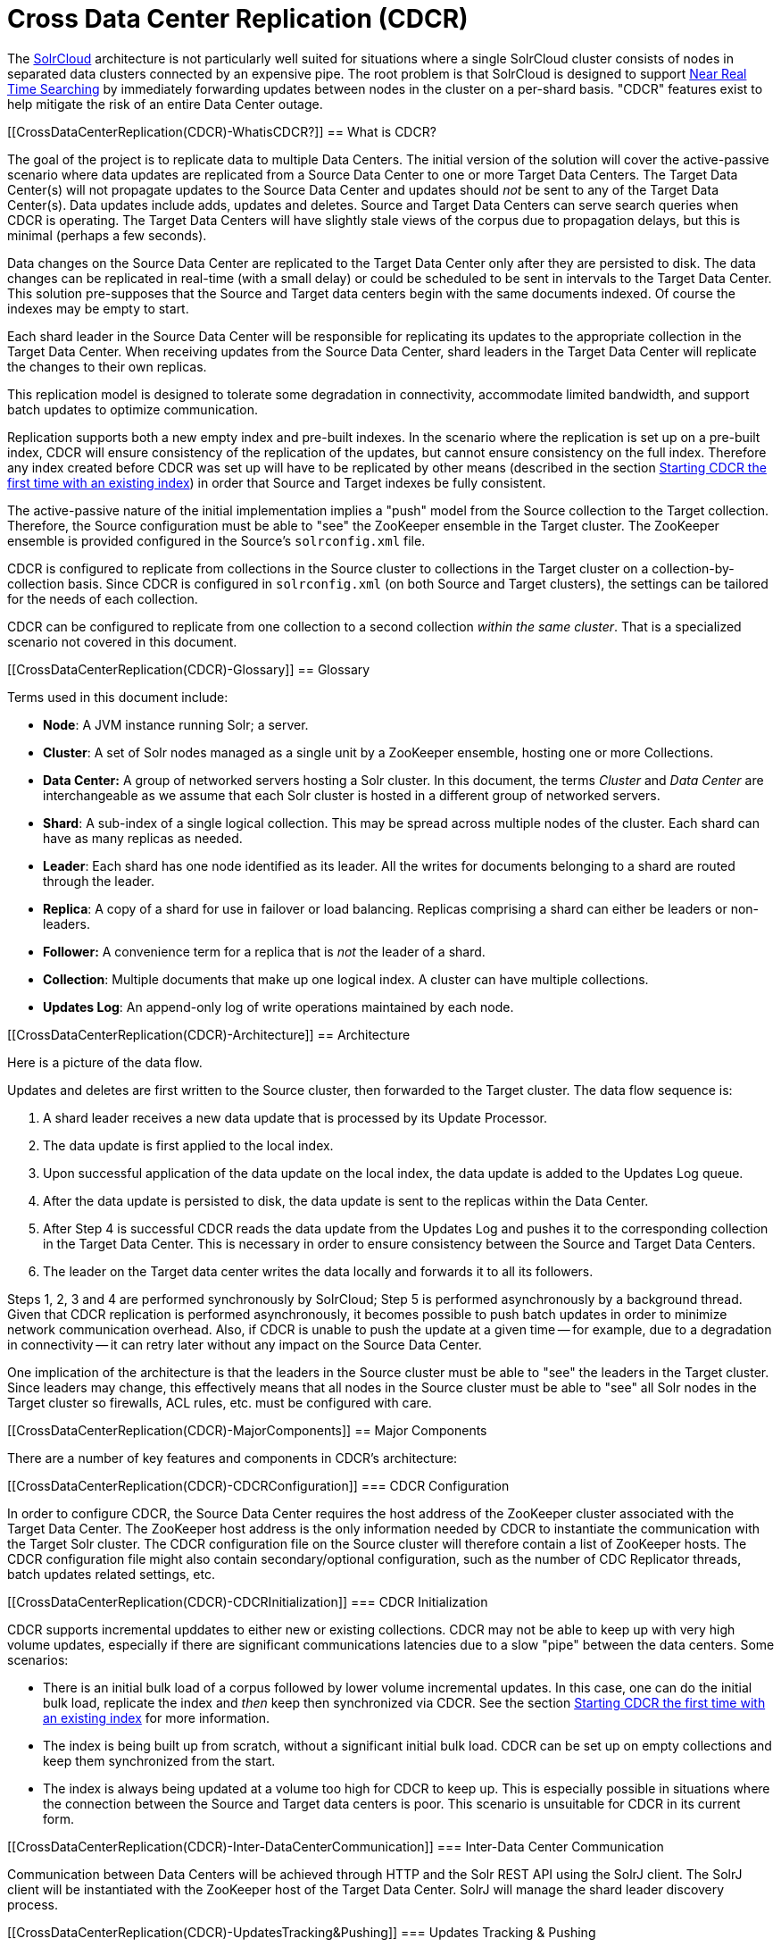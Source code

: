 Cross Data Center Replication (CDCR)
====================================
:toc:
:page-shortname: cross-data-center-replication-cdcr-
:page-permalink: cross-data-center-replication-cdcr-.html

The link:solrcloud.html[SolrCloud] architecture is not particularly well suited for situations where a single SolrCloud cluster consists of nodes in separated data clusters connected by an expensive pipe. The root problem is that SolrCloud is designed to support link:near-real-time-searching.html[Near Real Time Searching] by immediately forwarding updates between nodes in the cluster on a per-shard basis. "CDCR" features exist to help mitigate the risk of an entire Data Center outage.

toc::[]

[[CrossDataCenterReplication(CDCR)-WhatisCDCR?]]
== What is CDCR?

The goal of the project is to replicate data to multiple Data Centers. The initial version of the solution will cover the active-passive scenario where data updates are replicated from a Source Data Center to one or more Target Data Centers. The Target Data Center(s) will not propagate updates to the Source Data Center and updates should _not_ be sent to any of the Target Data Center(s). Data updates include adds, updates and deletes. Source and Target Data Centers can serve search queries when CDCR is operating. The Target Data Centers will have slightly stale views of the corpus due to propagation delays, but this is minimal (perhaps a few seconds).

Data changes on the Source Data Center are replicated to the Target Data Center only after they are persisted to disk. The data changes can be replicated in real-time (with a small delay) or could be scheduled to be sent in intervals to the Target Data Center. This solution pre-supposes that the Source and Target data centers begin with the same documents indexed. Of course the indexes may be empty to start.

Each shard leader in the Source Data Center will be responsible for replicating its updates to the appropriate collection in the Target Data Center. When receiving updates from the Source Data Center, shard leaders in the Target Data Center will replicate the changes to their own replicas.

This replication model is designed to tolerate some degradation in connectivity, accommodate limited bandwidth, and support batch updates to optimize communication.

Replication supports both a new empty index and pre-built indexes. In the scenario where the replication is set up on a pre-built index, CDCR will ensure consistency of the replication of the updates, but cannot ensure consistency on the full index. Therefore any index created before CDCR was set up will have to be replicated by other means (described in the section link:#CrossDataCenterReplication(CDCR)-FirstTime[Starting CDCR the first time with an existing index]) in order that Source and Target indexes be fully consistent.

The active-passive nature of the initial implementation implies a "push" model from the Source collection to the Target collection. Therefore, the Source configuration must be able to "see" the ZooKeeper ensemble in the Target cluster. The ZooKeeper ensemble is provided configured in the Source's `solrconfig.xml` file.

CDCR is configured to replicate from collections in the Source cluster to collections in the Target cluster on a collection-by-collection basis. Since CDCR is configured in `solrconfig.xml` (on both Source and Target clusters), the settings can be tailored for the needs of each collection.

CDCR can be configured to replicate from one collection to a second collection __within the same cluster__. That is a specialized scenario not covered in this document.

[[CrossDataCenterReplication(CDCR)-Glossary]]
== Glossary

Terms used in this document include:

* **Node**: A JVM instance running Solr; a server.
* **Cluster**: A set of Solr nodes managed as a single unit by a ZooKeeper ensemble, hosting one or more Collections.
* *Data Center:* A group of networked servers hosting a Solr cluster. In this document, the terms _Cluster_ and _Data Center_ are interchangeable as we assume that each Solr cluster is hosted in a different group of networked servers.
* **Shard**: A sub-index of a single logical collection. This may be spread across multiple nodes of the cluster. Each shard can have as many replicas as needed.
* **Leader**: Each shard has one node identified as its leader. All the writes for documents belonging to a shard are routed through the leader.
* **Replica**: A copy of a shard for use in failover or load balancing. Replicas comprising a shard can either be leaders or non-leaders.
* *Follower:* A convenience term for a replica that is _not_ the leader of a shard.
* **Collection**: Multiple documents that make up one logical index. A cluster can have multiple collections.
* **Updates Log**: An append-only log of write operations maintained by each node.

[[CrossDataCenterReplication(CDCR)-Architecture]]
== Architecture

Here is a picture of the data flow.

Updates and deletes are first written to the Source cluster, then forwarded to the Target cluster. The data flow sequence is:

1.  A shard leader receives a new data update that is processed by its Update Processor.
2.  The data update is first applied to the local index.
3.  Upon successful application of the data update on the local index, the data update is added to the Updates Log queue.
4.  After the data update is persisted to disk, the data update is sent to the replicas within the Data Center.
5.  After Step 4 is successful CDCR reads the data update from the Updates Log and pushes it to the corresponding collection in the Target Data Center. This is necessary in order to ensure consistency between the Source and Target Data Centers.
6.  The leader on the Target data center writes the data locally and forwards it to all its followers.

Steps 1, 2, 3 and 4 are performed synchronously by SolrCloud; Step 5 is performed asynchronously by a background thread. Given that CDCR replication is performed asynchronously, it becomes possible to push batch updates in order to minimize network communication overhead. Also, if CDCR is unable to push the update at a given time -- for example, due to a degradation in connectivity -- it can retry later without any impact on the Source Data Center.

One implication of the architecture is that the leaders in the Source cluster must be able to "see" the leaders in the Target cluster. Since leaders may change, this effectively means that all nodes in the Source cluster must be able to "see" all Solr nodes in the Target cluster so firewalls, ACL rules, etc. must be configured with care.

[[CrossDataCenterReplication(CDCR)-MajorComponents]]
== Major Components

There are a number of key features and components in CDCR’s architecture:

[[CrossDataCenterReplication(CDCR)-CDCRConfiguration]]
=== CDCR Configuration

In order to configure CDCR, the Source Data Center requires the host address of the ZooKeeper cluster associated with the Target Data Center. The ZooKeeper host address is the only information needed by CDCR to instantiate the communication with the Target Solr cluster. The CDCR configuration file on the Source cluster will therefore contain a list of ZooKeeper hosts. The CDCR configuration file might also contain secondary/optional configuration, such as the number of CDC Replicator threads, batch updates related settings, etc.

[[CrossDataCenterReplication(CDCR)-CDCRInitialization]]
=== CDCR Initialization

CDCR supports incremental upddates to either new or existing collections. CDCR may not be able to keep up with very high volume updates, especially if there are significant communications latencies due to a slow "pipe" between the data centers. Some scenarios:

* There is an initial bulk load of a corpus followed by lower volume incremental updates. In this case, one can do the initial bulk load, replicate the index and _then_ keep then synchronized via CDCR. See the section link:#CrossDataCenterReplication(CDCR)-FirstTime[Starting CDCR the first time with an existing index] for more information.
* The index is being built up from scratch, without a significant initial bulk load. CDCR can be set up on empty collections and keep them synchronized from the start.
* The index is always being updated at a volume too high for CDCR to keep up. This is especially possible in situations where the connection between the Source and Target data centers is poor. This scenario is unsuitable for CDCR in its current form.

[[CrossDataCenterReplication(CDCR)-Inter-DataCenterCommunication]]
=== Inter-Data Center Communication

Communication between Data Centers will be achieved through HTTP and the Solr REST API using the SolrJ client. The SolrJ client will be instantiated with the ZooKeeper host of the Target Data Center. SolrJ will manage the shard leader discovery process.

[[CrossDataCenterReplication(CDCR)-UpdatesTracking&Pushing]]
=== Updates Tracking & Pushing

CDCR replicates data updates from the Source to the Target Data Center by leveraging the Updates Log.

A background thread regularly checks the Updates Log for new entries, and then forwards them to the Target Data Center. The thread therefore needs to keep a checkpoint in the form of a pointer to the last update successfully processed in the Updates Log. Upon acknowledgement from the Target Data Center that updates have been successfully processed, the Updates Log pointer is updated to reflect the current checkpoint.

This pointer must be synchronized across all the replicas. In the case where the leader goes down and a new leader is elected, the new leader will be able to resume replication from the last update by using this synchronized pointer. The strategy to synchronize such a pointer across replicas will be explained next.

If for some reason, the Target Data Center is offline or fails to process the updates, the thread will periodically try to contact the Target Data Center and push the updates.

[[CrossDataCenterReplication(CDCR)-SynchronizationofUpdateCheckpoints]]
=== Synchronization of Update Checkpoints

A reliable synchronization of the update checkpoints between the shard leader and shard replicas is critical to avoid introducing inconsistency between the Source and Target Data Centers. Another important requirement is that the synchronization must be performed with minimal network traffic to maximize scalability.

In order to achieve this, the strategy is to:

* Uniquely identify each update operation. This unique identifier will serve as pointer.
* Rely on two storages: an ephemeral storage on the Source shard leader, and a persistent storage on the Target cluster.

The shard leader in the Source cluster will be in charge of generating a unique identifier for each update operation, and will keep a copy of the identifier of the last processed updates in memory. The identifier will be sent to the Target cluster as part of the update request. On the Target Data Center side, the shard leader will receive the update request, store it along with the unique identifier in the Updates Log, and replicate it to the other shards.

SolrCloud is already providing a unique identifier for each update operation, i.e., a “version” number. This version number is generated using a time-based lmport clock which is incremented for each update operation sent. This provides an “happened-before” ordering of the update operations that will be leveraged in (1) the initialization of the update checkpoint on the Source cluster, and in (2) the maintenance strategy of the Updates Log.

The persistent storage on the Target cluster is used only during the election of a new shard leader on the Source cluster. If a shard leader goes down on the Source cluster and a new leader is elected, the new leader will contact the Target cluster to retrieve the last update checkpoint and instantiate its ephemeral pointer. On such a request, the Target cluster will retrieve the latest identifier received across all the shards, and send it back to the Source cluster. To retrieve the latest identifier, every shard leader will look up the identifier of the first entry in its Update Logs and send it back to a coordinator. The coordinator will have to select the highest among them.

This strategy does not require any additional network traffic and ensures reliable pointer synchronization. Consistency is principally achieved by leveraging SolrCloud. The update workflow of SolrCloud ensures that every update is applied to the leader but also to any of the replicas. If the leader goes down, a new leader is elected. During the leader election, a synchronization is performed between the new leader and the other replicas. As a result, this ensures that the new leader has a consistent Update Logs with the previous leader. Having a consistent Updates Log means that:

* On the Source cluster, the update checkpoint can be reused by the new leader.
* On the Target cluster, the update checkpoint will be consistent between the previous and new leader. This ensures the correctness of the update checkpoint sent by a newly elected leader from the Target cluster.

[[CrossDataCenterReplication(CDCR)-MaintenanceofUpdatesLog]]
=== Maintenance of Updates Log

The CDCR replication logic requires modification to the maintenance logic of the Updates Log on the Source Data Center. Initially, the Updates Log acts as a fixed size queue, limited to 100 update entries. In the CDCR scenario, the Update Logs must act as a queue of variable size as they need to keep track of all the updates up through the last processed update by the Target Data Center. Entries in the Update Logs are removed only when all pointers (one pointer per Target Data Center) are after them.

If the communication with one of the Target Data Center is slow, the Updates Log on the Source Data Center can grow to a substantial size. In such a scenario, it is necessary for the Updates Log to be able to efficiently find a given update operation given its identifier. Given that its identifier is an incremental number, it is possible to implement an efficient search strategy. Each transaction log file contains as part of its filename the version number of the first element. This is used to quickly traverse all the transaction log files and find the transaction log file containing one specific version number.

[[CrossDataCenterReplication(CDCR)-Monitoring]]
=== Monitoring

CDCR provides the following monitoring capabilities over the replication operations:

* Monitoring of the outgoing and incoming replications, with information such as the Source and Target nodes, their status, etc.
* Statistics about the replication, with information such as operations (add/delete) per second, number of documents in the queue, etc.

Information about the lifecycle and statistics will be provided on a per-shard basis by the CDC Replicator thread. The CDCR API can then aggregate this information an a collection level.

[[CrossDataCenterReplication(CDCR)-CDCReplicator]]
=== CDC Replicator

The CDC Replicator is a background thread that is responsible for replicating updates from a Source Data Center to one or more Target Data Centers. It will also be responsible in providing monitoring information on a per-shard basis. As there can be a large number of collections and shards in a cluster, we will use a fixed-size pool of CDC Replicator threads that will be shared across shards.

[[CrossDataCenterReplication(CDCR)-Limitations]]
=== Limitations

The current design of CDCR has some limitations. CDCR will continue to evolve over time and many of these limitations will be addressed. Among them are:

* CDCR is unlikely to be satisfactory for bulk-load situations where the update rate is high, especially if the bandwidth between the Source and Target clusters is restricted. In this scenario, the initial bulk load should be performed, the Source and Target data centers synchronized and CDCR be utilized for incremental updates.
* CDCR is currently only active-passive; data is pushed from the Source cluster to the Target cluster. There is active work being done in this area in the 6x code line to remove this limitation.

[[CrossDataCenterReplication(CDCR)-Configuration]]
== Configuration

The Source and Target configurations differ in the case of the data centers being in separate clusters. "Cluster" here means separate ZooKeeper ensembles controlling disjoint Solr instances. Whether these data centers are physically separated or not is immaterial for this discussion.

[[CrossDataCenterReplication(CDCR)-Configuration.1]]
=== [[CrossDataCenterReplication(CDCR)-Configuration]]

[[CrossDataCenterReplication(CDCR)-SourceConfiguration]]
=== Source Configuration

Here is a sample of a Source configuration file, a section in `solrconfig.xml`. The presence of the <replica> section causes CDCR to use this cluster as the Source and should not be present in the Target collections in the cluster-to-cluster case. Details about each setting are after the two examples:

[source,xml]
----
<requestHandler name="/cdcr" class="solr.CdcrRequestHandler">
  <lst name="replica">
    <str name="zkHost">10.240.18.211:2181</str>
    <str name="Source">collection1</str>
    <str name="Target">collection1</str>
  </lst>
  
  <lst name="replicator">
    <str name="threadPoolSize">8</str>
    <str name="schedule">1000</str>
    <str name="batchSize">128</str>
  </lst>

  <lst name="updateLogSynchronizer">
    <str name="schedule">1000</str>
  </lst>
</requestHandler>
 
<!-- Modify the <updateLog> section of your existing <updateHandler> 
     in your config as below -->
<updateHandler class="solr.DirectUpdateHandler2">
  <updateLog class="solr.CdcrUpdateLog">
    <str name="dir">${solr.ulog.dir:}</str>
    <!--Any parameters from the original <updateLog> section -->
  </updateLog>
</updateHandler>
----

[[CrossDataCenterReplication(CDCR)-TargetConfiguration]]
=== Target Configuration

Here is a typical Target configuration.

Target instance must configure an update processor chain that is specific to CDCR. The update processor chain must include the **CdcrUpdateProcessorFactory**. The task of this processor is to ensure that the version numbers attached to update requests coming from a CDCR Source SolrCloud are reused and not overwritten by the Target. A properly configured Target configuration looks similar to this.

[source,xml]
----
<requestHandler name="/cdcr" class="solr.CdcrRequestHandler">
  <lst name="buffer">
    <str name="defaultState">disabled</str>
  </lst>
</requestHandler>

<requestHandler name="/update" class="solr.UpdateRequestHandler">
  <lst name="defaults">
    <str name="update.chain">cdcr-processor-chain</str>
  </lst>
</requestHandler>

<updateRequestProcessorChain name="cdcr-processor-chain">
  <processor class="solr.CdcrUpdateProcessorFactory"/>
  <processor class="solr.RunUpdateProcessorFactory"/>
</updateRequestProcessorChain>

<!-- Modify the <updateLog> section of your existing <updateHandler> in your 
    config as below -->
<updateHandler class="solr.DirectUpdateHandler2">
  <updateLog class="solr.CdcrUpdateLog">
    <str name="dir">${solr.ulog.dir:}</str>
    <!--Any parameters from the original <updateLog> section -->
  </updateLog>
</updateHandler>
----

[[CrossDataCenterReplication(CDCR)-ConfigurationDetails]]
=== Configuration Details

The configuration details, defaults and options are as follows:

[[CrossDataCenterReplication(CDCR)-TheReplicaElement]]
==== The Replica Element

CDCR can be configured to forward update requests to one or more replicas. A replica is defined with a “replica” list as follows:

[width="100%",cols="25%,25%,25%,25%",options="header",]
|=============================================================================================================================================================================
|Parameter |Required |Default |Description
|zkHost |Yes |none |The host address for ZooKeeper of the Target SolrCloud. Usually this is a comma-separated list of addresses to each node in the Target ZooKeeper ensemble.
|Source |Yes |none |The name of the collection on the Source SolrCloud to be replicated.
|Target |Yes |none |The name of the collection on the Target SolrCloud to which updates will be forwarded.
|=============================================================================================================================================================================

[[CrossDataCenterReplication(CDCR)-TheReplicatorElement]]
==== The Replicator Element

The CDC Replicator is the component in charge of forwarding updates to the replicas. The replicator will monitor the update logs of the Source collection and will forward any new updates to the Target collection. The replicator uses a fixed thread pool to forward updates to multiple replicas in parallel. If more than one replica is configured, one thread will forward a batch of updates from one replica at a time in a round-robin fashion. The replicator can be configured with a “replicator” list as follows:

[width="100%",cols="25%,25%,25%,25%",options="header",]
|=====================================================================================================================================================================================================
|Parameter |Required |Default |Description
|threadPoolSize |No |2 |The number of threads to use for forwarding updates. One thread per replica is recommended.
|schedule |No |10 |The delay in milliseconds for the monitoring the update log(s).
|batchSize |No |128 |The number of updates to send in one batch. The optimal size depends on the size of the documents. Large batches of large documents can increase your memory usage significantly.
|=====================================================================================================================================================================================================

[[CrossDataCenterReplication(CDCR)-TheupdateLogSynchronizerElement]]
==== The updateLogSynchronizer Element

Expert: Non-leader nodes need to synchronize their update logs with their leader node from time to time in order to clean deprecated transaction log files. By default, such a synchronization process is performed every minute. The schedule of the synchronization can be modified with a “updateLogSynchronizer” list as follows:

[width="100%",cols="25%,25%,25%,25%",options="header",]
|=================================================================================
|Parameter |Required |Default |Description
|schedule |No |60000 |The delay in milliseconds for synchronizing the updates log.
|=================================================================================

[[CrossDataCenterReplication(CDCR)-TheBufferElement]]
==== The Buffer Element

CDCR is configured by default to buffer any new incoming updates. When buffering updates, the updates log will store all the updates indefinitely. Replicas do not need to buffer updates, and it is recommended to disable buffer on the Target SolrCloud. The buffer can be disabled at startup with a “buffer” list and the parameter “defaultState” as follows:

[width="100%",cols="25%,25%,25%,25%",options="header",]
|==============================================================
|Parameter |Required |Default |Description
|defaultState |No |enabled |The state of the buffer at startup.
|==============================================================

[[CrossDataCenterReplication(CDCR)-CDCRAPI]]
== CDCR API

The CDCR API is used to control and monitor the replication process. Control actions are performed at a collection level, i.e., by using the following base URL for API calls: http://<hostname>:<port>/solr/<collection>. Monitor actions are performed at a core level, i.e., by using the following base URL for API calls: link:[http://<hostname>:<port>/solr/<core]>.

Currently, none of the CDCR API calls have parameters.

[[CrossDataCenterReplication(CDCR)-APIEntryPoints(Control)]]
=== API Entry Points (Control)

`collection/cdcr?action=STATUS`: link:#CrossDataCenterReplication(CDCR)-STATUS[Returns the current state] of CDCR. `collection/cdcr?action=START`: link:#CrossDataCenterReplication(CDCR)-START[Starts CDCR] replication `collection/cdcr?action=STOPPED`: link:#CrossDataCenterReplication(CDCR)-STOPPED[Stops CDCR] replication. `collection/cdcr?action=ENABLEBUFFER`: link:#CrossDataCenterReplication(CDCR)-ENABLEBUFFER[Enables the buffering] of updates. `collection/cdcr?action=DISABLEBUFFER`: link:#CrossDataCenterReplication(CDCR)-DISABLEBUFFER[Disables the buffering] of updates.

[[CrossDataCenterReplication(CDCR)-APIEntryPoints(Monitoring)]]
=== API Entry Points (Monitoring)

`core/cdcr?action=QUEUES`: link:#CrossDataCenterReplication(CDCR)-QUEUES[Fetches statistics about the queue] for each replica and about the update logs. `core/cdcr?action=OPS`: link:#CrossDataCenterReplication(CDCR)-OPS[Fetches statistics about the replication performance] (operations per second) for each replica `core/cdcr?action=ERRORS`: link:#CrossDataCenterReplication(CDCR)-ERRORS[Fetches statistics and other information about replication errors] for each replica.

[[CrossDataCenterReplication(CDCR)-ControlCommands]]
=== Control Commands

`/collection/cdcr?action=STATUS`

*Input*

*Query Parameters:* There are no parameters to this command.

*Output*

*Output Content*

The current state of the CDCR, which includes the state of the replication process and the state of the buffer.

*Examples*

**Input**: There are no parameters to this command.

[source,java]
----
 http://localhost:8983/solr/collection/cdcr?action=STATUS
----

*Output*

[source,java]
----
{
  "responseHeader": {
  "status": 0,
  "QTime": 0
  },
  "status": {
  "process": "stopped",
  "buffer": "enabled"
  }
}  
----

`/collection/cdcr?action=ENABLEBUFFER`

*Input*

*Query Parameters:* There are no parameters to this command.

*Output*

*Output Content*

The status of the process and an indication of whether the buffer is enabled

*Examples*

*Input* This command enables the buffer, there are no parameters.

[source,java]
----
 http://localhost:8983/solr/collection/cdcr?action=ENABLEBUFFER
----

*Output*

[source,java]
----
{
  "responseHeader": {
  "status": 0,
  "QTime": 0
  },
  "status": {
  "process": "started",
  "buffer": "enabled"
  }
}
----

`/collection/cdcr?action=DISABLEBUFFER`

*Input*

*Query Parameters:* There are no parameters to this command

*Output*

*Output Content:* The status of CDCR and an indication that the buffer is disabled.

*Examples*

*Input:* This command disables buffering

[source,java]
----
http://localhost:8983/solr/collection/cdcr?action=DISABLEBUFFER
----

*Output:* The status of CDCR and an indication that the buffer is disabled.

[source,java]
----
{
  "responseHeader": {
  "status": 0,
  "QTime": 0
  },
  "status": {
  "process": "started",
  "buffer": "disabled"
  }
}
----

`/collection/cdcr?action=START`

*Input*

*Query Parameters:* There are no parameters for this action

*Output*

*Output Content:* Confirmation that CDCR is started and the status of buffering

*Examples*

*Input*

[source,java]
----
http://localhost:8983/solr/collection/cdcr?action=START
----

*Output*

[source,java]
----
{
  "responseHeader": {
  "status": 0,
  "QTime": 0
  },
  "status": {
  "process": "started",
  "buffer": "enabled"
  }
}
----

`/collection/cdcr?action=STOPPED`

*Input*

*Query Parameters:* There are no parameters for this command.

*Output*

*Output Content:* The status of CDCR, including the confirmation that CDCR is stopped

*Examples*

*Input*

[source,java]
----
 http://localhost:8983/solr/collection/cdcr?action=STOPPED
----

*Output*

[source,java]
----
{
  "responseHeader": {
  "status": 0,
  "QTime": 0
  },
  "status": {
  "process": "stopped",
  "buffer": "enabled"
  }
}
----

[[CrossDataCenterReplication(CDCR)-Monitoringcommands]]
=== Monitoring commands

`/core/cdcr?action=QUEUES`

*Input*

*Query Parameters:* There are no parameters for this command

*Output*

*Output Content*

The output is composed of a list “queues” which contains a list of (ZooKeeper) Target hosts, themselves containing a list of Target collections. For each collection, the current size of the queue and the timestamp of the last update operation successfully processed is provided. The timestamp of the update operation is the original timestamp, i.e., the time this operation was processed on the Source SolrCloud. This allows an estimate the latency of the replication process.

The “queues” object also contains information about the updates log, such as the size (in bytes) of the updates log on disk (“tlogTotalSize”), the number of transaction log files (“tlogTotalCount”) and the status of the updates log synchronizer (“updateLogSynchronizer”).

*Examples*

*Input*

[source,java]
----
 http://localhost:8983/solr/core/cdcr?action=QUEUES
----

*Output*

[source,java]
----
{
  responseHeader={
    status=0,
    QTime=1
  },
  queues={
    127.0.0.1: 40342/solr={
    Target_collection={
        queueSize=104,
        lastTimestamp=2014-12-02T10: 32: 15.879Z
      }
    }
  },
  tlogTotalSize=3817,
  tlogTotalCount=1,
  updateLogSynchronizer=stopped
}
----

`/core/cdcr?action=OPS`

*Input*

*Query Parameters:* There are no parameters for this command.

*Output*

*Output Content:* The output is composed of a list “operationsPerSecond” which contains a list of (ZooKeeper) Target hosts, themselves containing a list of Target collections. For each collection, the average number of processed operations per second since the start of the replication process is provided. The operations are further broken down into two groups: add and delete operations.

*Examples*

*Input*

[source,java]
----
 http://localhost:8983/solr/collection/cdcr?action=OPS
----

*Output*

[source,java]
----
{
  responseHeader={
    status=0,
    QTime=1
  },
  operationsPerSecond={
    127.0.0.1: 59661/solr={
      Target_collection={
          all=297.102944952749052,
          adds=297.102944952749052,
          deletes=0.0
      }
    }
  }
}
----

`/core/cdcr?action=ERRORS`

*Input*

*Query Parameters:* There are no parameters for this command.

*Output*

*Output Content:* The output is composed of a list “errors” which contains a list of (ZooKeeper) Target hosts, themselves containing a list of Target collections. For each collection, information about errors encountered during the replication is provided, such as the number of consecutive errors encountered by the replicator thread, the number of bad requests or internal errors since the start of the replication process, and a list of the last errors encountered ordered by timestamp.

*Examples*

*Input*

[source,java]
----
 http://localhost:8983/solr/collection/cdcr?action=ERRORS
----

*Output*

[source,java]
----
{
  responseHeader={
    status=0,
    QTime=2
  },
  errors={
    127.0.0.1: 36872/solr={
      Target_collection={
        consecutiveErrors=3,
        bad_request=0,
        internal=3,
        last={
          2014-12-02T11: 04: 42.523Z=internal,
          2014-12-02T11: 04: 39.223Z=internal,
          2014-12-02T11: 04: 38.22Z=internal
        }
      }
    }
  }
}
----

[[CrossDataCenterReplication(CDCR)-InitialStartup]]
== Initial Startup

This is a general approach for initializing CDCR in a production environment based upon an approach taken by the initial working installation of CDCR and generously contributed to illustrate a "real world" scenario. NOTE: The configuration snippets below illustrate specific points of configuration, you _must_ configure your Source and Target configurations installation at link:#CrossDataCenterReplication(CDCR)-Configuration[Configuration:]:

* Customer uses the CDCR approach to keep a remote DR instance available for production backup. This is an active-passive solution.
* Customer has 26 clouds with 200 million assets per cloud (15GB indexes). Total document count is over 4.8 billion.
** Source and Target clouds were synched in 2-3 hour maintenance windows to establish the base index for the Targets.

* Tip: As usual, it is good to start small. Sync a single cloud and monitor for a period of time before doing the others. You may need to adjust your settings several times before finding the right balance.
** Before starting, stop or pause the indexers. This is best done during a small maintenance window.
** Stop the SolrCloud instances at the Source
** Include the cdcr request handler configuration in `solrconfig.xml`

[source,java]
----
 http://localhost:898
<requestHandler name="/cdcr" class="solr.CdcrRequestHandler">
    <lst name="replica">
      <str name="zkHost">${TargetZk}</str>
      <str name="Source">${SourceCollection}</str>
      <str name="Target">${TargetCollection}</str>
    </lst>
    <lst name="replicator">
      <str name="threadPoolSize">8</str>
      <str name="schedule">10</str>
      <str name="batchSize">2000</str>
    </lst>
    <lst name="updateLogSynchronizer">
      <str name="schedule">1000</str>
    </lst>
  </requestHandler>
 
  <updateRequestProcessorChain name="cdcr-processor-chain">
    <processor class="solr.CdcrUpdateProcessorFactory" />
    <processor class="solr.RunUpdateProcessorFactory" />
  </updateRequestProcessorChain>
----

* ** Upload the modified `solrconfig.xml` to ZooKeeper on both Source and Target
** Sync the index directories from the Source collection to Target collection across to the corresponding shard nodes.
*** Tip: rsync works well for this.

For example: if there are 2 shards on collection1 with 2 replicas for each shard, copy the corresponding index directories from

[width="100%",cols="34%,33%,33%",]
|==============================================
|shard1replica1Source |to |shard1replica1Target
|shard1replica2Source |to |shard1replica2Target
|shard2replica1Source |to |shard2replica1Target
|shard2replica2Source |to |shard2replica2Target
|==============================================

* ** Start the ZooKeeper on the Target (DR) side
** Start the SolrCloud on the Target (DR) side
** Start the ZooKeeper on the Source side
** Start the SolrCloud on the Source side
*** Tip: As a general rule, the Target (DR) side of the SolrCloud should be started before the Source side.
** Activate the CDCR on Source instance using the cdcr api

[width="100%",cols="100%",]
|========================================================================
|http://hostport[http://host:port/solr/collection_name/cdcr?action=START]
|========================================================================

[source,java]
----
http://host:port/solr/collection_name/cdcr?action=START
----

1.  * There is no need to run the /cdcr?action=START command on the Target
* Disable the buffer on the Target

[source,java]
----
http://host:port/solr/collection_name/cdcr?action=DISABLEBUFFER
----

* ** Renable indexing

[[CrossDataCenterReplication(CDCR)-Monitoring.1]]
== Monitoring

1.  Network and disk space monitoring are essential. Ensure that the system has plenty of available storage to queue up changes if there is a disconnect between the Source and Target. A network outage between the two data centers can cause your disk usage to grow.
1.  Tip: Set a monitor for your disks to send alerts when the disk gets over a certain percentage (eg. 70%)
2.  Tip: Run a test. With moderate indexing, how long can the system queue changes before you run out of disk space?
2.  Create a simple way to check the counts between the Source and the Target.
1.  Keep in mind that if indexing is running, the Source and Target may not match document for document. Set an alert to fire if the difference is greater than some percentage of the overall cloud size.

[[CrossDataCenterReplication(CDCR)-ZooKeepersettings]]
== ZooKeeper settings

1.  With CDCR, the Target ZooKeepers will have connections from the Target clouds and the Source clouds. You may need to increase the maxClientCnxns setting in the zoo.cfg.

[source,java]
----
## set numbers of connection to 200 from client
## is maxClientCnxns=0 that means no limit
maxClientCnxns=800
----

[[CrossDataCenterReplication(CDCR)-UpgradingandPatchingProduction]]
== Upgrading and Patching Production

1.  When rolling in upgrades to your indexer or application, you should shutdown the Source (production) and the Target (DR). Depending on your setup, you may want to pause/stop indexing. Deploy the release or patch and renable indexing. Then start the Target (DR).
1.  Tip: There is no need to reissue the DISABLEBUFFERS or START commands. These are persisted.
2.  Tip: After starting the Target, run a simple test. Add a test document to each of the Source clouds. Then check for it on the Target.

[source,java]
----
#send to the Source
curl http://<Source>/solr/cloud1/update -H 'Content-type:application/json' -d '[{"SKU":"ABC"}]'


#check the Target
curl "http://<Target>:8983/solr/cloud1/select?q=SKU:ABC&wt=json&indent=true"
----
